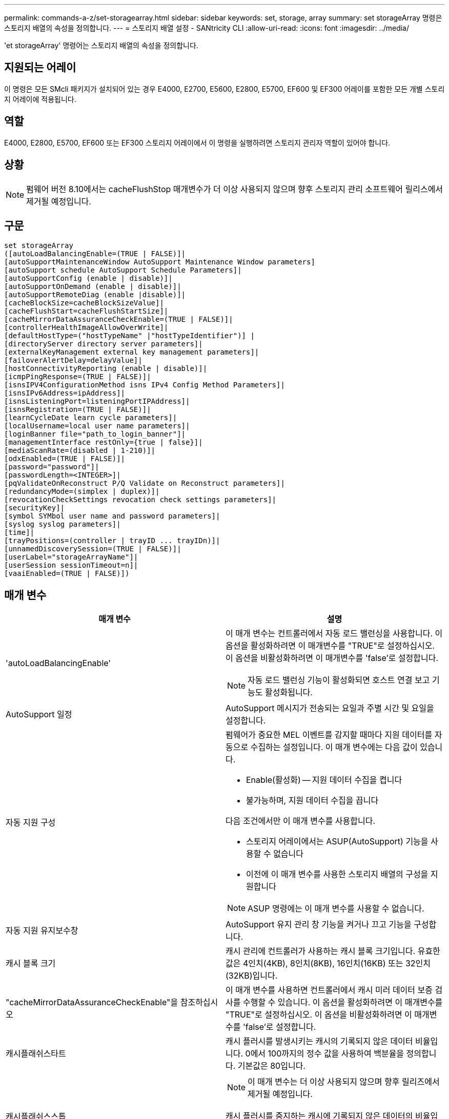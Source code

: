 ---
permalink: commands-a-z/set-storagearray.html 
sidebar: sidebar 
keywords: set, storage, array 
summary: set storageArray 명령은 스토리지 배열의 속성을 정의합니다. 
---
= 스토리지 배열 설정 - SANtricity CLI
:allow-uri-read: 
:icons: font
:imagesdir: ../media/


[role="lead"]
'et storageArray' 명령어는 스토리지 배열의 속성을 정의합니다.



== 지원되는 어레이

이 명령은 모든 SMcli 패키지가 설치되어 있는 경우 E4000, E2700, E5600, E2800, E5700, EF600 및 EF300 어레이를 포함한 모든 개별 스토리지 어레이에 적용됩니다.



== 역할

E4000, E2800, E5700, EF600 또는 EF300 스토리지 어레이에서 이 명령을 실행하려면 스토리지 관리자 역할이 있어야 합니다.



== 상황

[NOTE]
====
펌웨어 버전 8.10에서는 cacheFlushStop 매개변수가 더 이상 사용되지 않으며 향후 스토리지 관리 소프트웨어 릴리스에서 제거될 예정입니다.

====


== 구문

[source, cli]
----
set storageArray
([autoLoadBalancingEnable=(TRUE | FALSE)]|
[autoSupportMaintenanceWindow AutoSupport Maintenance Window parameters]
[autoSupport schedule AutoSupport Schedule Parameters]|
[autoSupportConfig (enable | disable)]|
[autoSupportOnDemand (enable | disable)]|
[autoSupportRemoteDiag (enable |disable)]|
[cacheBlockSize=cacheBlockSizeValue]|
[cacheFlushStart=cacheFlushStartSize]|
[cacheMirrorDataAssuranceCheckEnable=(TRUE | FALSE)]|
[controllerHealthImageAllowOverWrite]|
[defaultHostType=("hostTypeName" |"hostTypeIdentifier")] |
[directoryServer directory server parameters]|
[externalKeyManagement external key management parameters]|
[failoverAlertDelay=delayValue]|
[hostConnectivityReporting (enable | disable)]|
[icmpPingResponse=(TRUE | FALSE)]|
[isnsIPV4ConfigurationMethod isns IPv4 Config Method Parameters]|
[isnsIPv6Address=ipAddress]|
[isnsListeningPort=listeningPortIPAddress]|
[isnsRegistration=(TRUE | FALSE)]|
[learnCycleDate learn cycle parameters]|
[localUsername=local user name parameters]|
[loginBanner file="path_to_login_banner"]|
[managementInterface restOnly={true | false}]|
[mediaScanRate=(disabled | 1-210)]|
[odxEnabled=(TRUE | FALSE)]|
[password="password"]|
[passwordLength=<INTEGER>]|
[pqValidateOnReconstruct P/Q Validate on Reconstruct parameters]|
[redundancyMode=(simplex | duplex)]|
[revocationCheckSettings revocation check settings parameters]|
[securityKey]|
[symbol SYMbol user name and password parameters]|
[syslog syslog parameters]|
[time]|
[trayPositions=(controller | trayID ... trayIDn)]|
[unnamedDiscoverySession=(TRUE | FALSE)]|
[userLabel="storageArrayName"]|
[userSession sessionTimeout=n]|
[vaaiEnabled=(TRUE | FALSE)])
----


== 매개 변수

[cols="2*"]
|===
| 매개 변수 | 설명 


 a| 
'autoLoadBalancingEnable'
 a| 
이 매개 변수는 컨트롤러에서 자동 로드 밸런싱을 사용합니다. 이 옵션을 활성화하려면 이 매개변수를 "TRUE"로 설정하십시오. 이 옵션을 비활성화하려면 이 매개변수를 'false'로 설정합니다.

[NOTE]
====
자동 로드 밸런싱 기능이 활성화되면 호스트 연결 보고 기능도 활성화됩니다.

====


 a| 
AutoSupport 일정
 a| 
AutoSupport 메시지가 전송되는 요일과 주별 시간 및 요일을 설정합니다.



 a| 
자동 지원 구성
 a| 
펌웨어가 중요한 MEL 이벤트를 감지할 때마다 지원 데이터를 자동으로 수집하는 설정입니다. 이 매개 변수에는 다음 값이 있습니다.

* Enable(활성화) -- 지원 데이터 수집을 켭니다
* 불가능하며, 지원 데이터 수집을 끕니다


다음 조건에서만 이 매개 변수를 사용합니다.

* 스토리지 어레이에서는 ASUP(AutoSupport) 기능을 사용할 수 없습니다
* 이전에 이 매개 변수를 사용한 스토리지 배열의 구성을 지원합니다


[NOTE]
====
ASUP 명령에는 이 매개 변수를 사용할 수 없습니다.

====


 a| 
자동 지원 유지보수창
 a| 
AutoSupport 유지 관리 창 기능을 켜거나 끄고 기능을 구성합니다.



 a| 
캐시 블록 크기
 a| 
캐시 관리에 컨트롤러가 사용하는 캐시 블록 크기입니다. 유효한 값은 4인치(4KB), 8인치(8KB), 16인치(16KB) 또는 32인치(32KB)입니다.



 a| 
"cacheMirrorDataAssuranceCheckEnable"을 참조하십시오
 a| 
이 매개 변수를 사용하면 컨트롤러에서 캐시 미러 데이터 보증 검사를 수행할 수 있습니다. 이 옵션을 활성화하려면 이 매개변수를 "TRUE"로 설정하십시오. 이 옵션을 비활성화하려면 이 매개변수를 'false'로 설정합니다.



 a| 
캐시플래쉬스타트
 a| 
캐시 플러시를 발생시키는 캐시의 기록되지 않은 데이터 비율입니다. 0에서 100까지의 정수 값을 사용하여 백분율을 정의합니다. 기본값은 80입니다.



 a| 
캐시플래쉬스스톱
 a| 
[NOTE]
====
이 매개 변수는 더 이상 사용되지 않으며 향후 릴리즈에서 제거될 예정입니다.

====
캐시 플러시를 중지하는 캐시에 기록되지 않은 데이터의 비율입니다. 0에서 100까지의 정수 값을 사용하여 백분율을 정의합니다. 이 값은 cacheFlushStart 매개 변수의 값보다 작아야 합니다.



 a| 
controllerHealthImageAllowOverWrite입니다
 a| 
컨트롤러 상태 이미지 기능을 지원하는 스토리지 어레이에서 새 컨트롤러 상태 이미지가 기존 컨트롤러 상태 이미지를 덮어쓸 수 있도록 컨트롤러에 플래그를 설정합니다.



 a| 
"defaultHostType"입니다
 a| 
컨트롤러가 연결되어 있고 구성되지 않은 호스트 포트의 기본 호스트 유형입니다. 스토리지 배열에 유효한 호스트 유형 목록을 생성하려면 'show storageArray hostTypeTable' 명령어를 실행합니다. 호스트 유형은 이름 또는 숫자 인덱스로 식별됩니다. 호스트 유형 이름은 큰따옴표(" ")로 묶어야 합니다. 호스트 유형 숫자 식별자는 큰따옴표로 묶지 마십시오.



 a| 
디르토리서버다
 a| 
역할 매핑을 포함하여 디렉토리 서버 구성을 업데이트합니다.



 a| 
외부키관리
 a| 
외부 키 관리 서버 주소 및 포트 번호를 구성합니다



 a| 
'failoverAlertDelay'
 a| 
페일오버 경고 지연 시간(분)입니다. 지연 시간의 유효한 값은 0분에서 60분까지입니다. 기본값은 5입니다.



 a| 
호스트연결보고
 a| 
이 매개 변수를 사용하면 컨트롤러에서 호스트 연결 보고를 사용할 수 있습니다. 이 옵션을 활성화하려면 이 매개변수를 "enable"로 설정하십시오. 이 옵션을 비활성화하려면 이 매개변수를 DISABLE(비활성화) 로 설정합니다.

[NOTE]
====
자동 로드 밸런싱이 활성화된 상태에서 호스트 연결 보고를 비활성화하려고 하면 오류가 발생합니다. 먼저 자동 로드 밸런싱 기능을 비활성화한 다음 호스트 연결 보고 기능을 비활성화합니다.

====
[NOTE]
====
자동 로드 밸런싱이 비활성화된 경우 호스트 연결 보고를 활성 상태로 유지할 수 있습니다.

====


 a| 
"icmpPingResponse"
 a| 
이 매개변수는 Echo Request 메시지를 켜거나 끕니다. Echo Request 메시지를 켜려면 매개 변수를 "true"로 설정합니다. Echo Request 메시지를 끄려면 매개변수를 'false'로 설정합니다.



 a| 
isnsIPv4ConfigurationMethod
 a| 
iSNS 서버 구성을 정의하는 데 사용할 방법입니다. '정적'을 선택하여 IPv4 iSNS 서버의 IP 주소를 입력할 수 있습니다. IPv4의 경우 DHCP(Dynamic Host Configuration Protocol) 서버에서 DIHCP를 입력하여 iSNS 서버 IP 주소를 선택하도록 선택할 수 있습니다. DHCP를 활성화하려면 isnsIPv4Address 매개변수를 0.0.0.0으로 설정해야 합니다.



 a| 
isnsIPv6Address
 a| 
iSNS 서버에 사용할 IPv6 주소입니다.



 a| 
isnsListeningPort
 a| 
iSNS 서버 수신 대기 포트에 사용할 IP 주소입니다. 수신 포트의 값 범위는 49152 ~ 65535. 기본값은 '53205'입니다.

수신 대기 포트는 서버에 있으며 다음 작업을 수행합니다.

* 들어오는 클라이언트 연결 요청을 모니터링합니다
* 서버에 대한 트래픽을 관리합니다


클라이언트가 서버와 네트워크 세션을 요청하면 수신기는 실제 요청을 받습니다. 클라이언트 정보가 수신기 정보와 일치하면 리스너는 데이터베이스 서버에 대한 연결을 부여합니다.



 a| 
isnsRegistration
 a| 
이 매개 변수는 스토리지 배열을 iSNS 서버의 iSCSI 타겟으로 나열합니다. iSNS 서버에 스토리지 배열을 등록하려면 이 매개변수를 "true"로 설정합니다. iSNS 서버에서 스토리지 배열을 제거하려면 이 매개변수를 "false"로 설정합니다.

[NOTE]
====
'set storageArray' 명령어를 실행할 때는 다른 파라미터와 함께 isnsRegistration 파라미터를 사용할 수 없습니다.

====
iSNS 등록에 대한 자세한 내용은 'et storageArray isnsRegistration' 명령어를 참조한다.



 a| 
'learnCycleDate'입니다
 a| 
컨트롤러 배터리 학습 주기를 설정합니다.



 a| 
'localUsername'입니다
 a| 
로컬 사용자 이름 암호 또는 특정 역할에 대한 기호 암호를 설정할 수 있습니다.



 a| 
로기배너
 a| 
로그인 배너로 사용할 텍스트 파일을 업로드할 수 있습니다. 배너 텍스트에는 SANtricity System Manager에서 세션을 설정하기 전에 또는 명령을 실행하기 전에 사용자에게 제공되는 권장 사항 및 동의 메시지가 포함될 수 있습니다



 a| 
'managementInterface'입니다
 a| 
컨트롤러의 관리 인터페이스를 변경합니다. 스토리지 어레이와 관리 소프트웨어 간에 기밀성을 강화하거나 외부 툴에 액세스하도록 관리 인터페이스 유형을 변경합니다.



 a| 
'메디스캔레이트'
 a| 
미디어 검사가 실행되는 기간(일)입니다. 유효한 값은 미디어 스캔을 끄는 `1` 값이거나 `disabled` 일-일 `1` 단위이며, 여기서 `210` 일은 가장 빠른 스캔 속도이고 일은 가장 느린 스캔 속도입니다. `210` 또는 `1` ~ `210` 이외의 값은 `disabled` 미디어 스캔이 작동하지 않습니다.



 a| 
'odxEnabled'
 a| 
스토리지 어레이에 대한 ODX(Offloaded Data Transfer)를 설정하거나 해제합니다.



 a| 
"암호"
 a| 
스토리지 배열의 암호입니다. 암호는 큰따옴표(" ")로 묶어야 합니다.

[NOTE]
====
8.40 릴리즈에서는 이 매개 변수가 더 이상 사용되지 않습니다. 대신 암호 또는 adminPassword 매개 변수와 함께 localUsername 또는 기호 '기호' 매개 변수를 사용합니다.

====


 a| 
패스워드길이
 a| 
새 암호나 업데이트된 모든 암호에 필요한 최소 길이를 설정할 수 있습니다. 0에서 30 사이의 값을 사용합니다.



 a| 
pqValidateOnReconstruct
 a| 
재구성 기능에 대한 P/Q 검증을 수정합니다.



 a| 
재당시모드
 a| 
단일 컨트롤러가 있는 경우 'Simplex' 모드를 사용합니다. 2개의 컨트롤러가 있는 경우 duplex 모드를 사용합니다.



 a| 
보컬체크 설정
 a| 
해지 확인을 활성화 또는 비활성화하고 OCSP(온라인 인증서 상태 프로토콜) 서버를 구성할 수 있습니다.



 a| 
'치어키'
 a| 
드라이브 보안 기능을 구현하기 위해 스토리지 배열 전체에서 사용되는 내부 보안 키를 설정합니다.

[NOTE]
====
내부 보안 키에 사용됩니다. 외부 키 관리 서버를 사용할 때는 create storageArray securityKey 명령을 사용합니다.

====


 a| 
'기호'
 a| 
특정 역할에 대한 기호 암호를 설정할 수 있습니다.



 a| 
'이즈로그'
 a| 
syslog 서버 주소, 프로토콜 또는 포트 번호를 변경할 수 있습니다.



 a| 
시간
 a| 
컨트롤러 시계를 이 명령을 실행하는 호스트의 시계와 동기화하여 스토리지 배열의 두 컨트롤러에서 모두 시계를 설정합니다.



 a| 
'묘사를'
 a| 
모든 용지함 ID의 목록입니다. 목록의 트레이 ID 순서는 컨트롤러 트레이 및 스토리지 배열의 드라이브 트레이 위치를 정의합니다. 유효한 값은 0에서 99까지입니다. 공백으로 구분된 용지함 ID 값을 입력하십시오. 트레이 ID 값 목록을 괄호로 묶습니다. 컨트롤러 트레이에 유효한 트레이 위치 값 범위에 없는 미리 정의된 식별자가 있는 스토리지 배열의 경우 "컨트롤러" 값을 사용합니다.

[NOTE]
====
펌웨어 릴리스 6.14 이후에는 컨트롤러 옵션이 유효하지 않습니다.

====


 a| 
"UnnamedDiscoverySession"입니다
 a| 
스토리지 배열이 명명되지 않은 검색 세션에 참여할 수 있도록 합니다.



 a| 
'사용자 레이블'
 a| 
스토리지 배열의 이름입니다. 스토리지 배열 이름은 큰따옴표(" ")로 묶어야 합니다.



 a| 
'userSession
 a| 
System Manager에서 시간 제한을 설정하여 지정된 시간 이후에 비활성 세션의 연결을 끊을 수 있습니다.



 a| 
'바가이Enabled'
 a| 
스토리지 어레이에 대한 VMware VAAI(vStorage API Array Architecture)를 설정하거나 해제합니다

|===


== 참고

isnsRegistration을 제외하고 이 명령을 사용할 때 하나 이상의 선택적 매개 변수를 지정할 수 있습니다.



== AutoSupport 데이터

[NOTE]
====
ASUP 명령에는 이 매개 변수를 사용할 수 없습니다.

====
이 옵션을 설정하면 MEL(Critical Major Event Log) 이벤트가 감지될 때마다 스토리지 배열에 대한 모든 구성 및 상태 정보가 반환됩니다. 구성 및 상태 정보는 개체 그래프의 형태로 반환됩니다. 오브젝트 그래프에는 스토리지 어레이에 대한 모든 관련 논리/물리적 오브젝트 및 관련 상태 정보가 포함되어 있습니다.

'et storageArray autoSupportConfig' 명령어는 다음과 같은 방법으로 구성 및 상태 정보를 수집한다.

* 구성 및 상태 정보의 자동 수집은 72시간마다 수행됩니다. 구성 및 상태 정보는 스토리지 배열 zip 보관 파일에 저장됩니다. 아카이브 파일에 아카이브 파일을 관리하는 데 사용되는 타임스탬프가 있습니다.
* 각 스토리지 배열에 대해 2개의 스토리지 배열 zip 아카이브 파일이 유지됩니다. Zip 보관 파일은 드라이브에 보관됩니다. 72시간을 초과한 후에는 새 주기 동안 가장 오래된 아카이브 파일을 항상 덮어씁니다.
* 이 명령을 사용하여 구성 및 상태 정보의 자동 수집을 사용하도록 설정하면 초기 정보 수집이 시작됩니다. 명령을 실행한 후 정보를 수집하면 아카이브 파일 하나를 사용할 수 있고 타임 스탬프 주기가 시작됩니다.


둘 이상의 스토리지 배열에 대해 'et storageArray autoSupportConfig' 명령을 실행할 수 있습니다.



== 캐시 블록 크기

캐시 블록 크기를 정의할 때 일반적으로 작고 임의적인 I/O 스트림이 필요한 스토리지 시스템에 4KB 캐시 블록 크기를 사용합니다. 대부분의 입출력 스트림이 4KB보다 크지만 8KB보다 작은 경우 8KB 캐시 블록 크기를 사용합니다. 대용량 데이터 전송, 순차 또는 고대역폭 애플리케이션이 필요한 스토리지 어레이에는 16KB 캐시 블록 크기 또는 32KB 캐시 블록 크기를 사용합니다.

"cacheBlockSize" 매개변수는 스토리지 배열의 모든 볼륨에 대해 지원되는 캐시 블록 크기를 정의합니다. 모든 컨트롤러 유형이 모든 캐시 블록 크기를 지원하는 것은 아닙니다. 중복 구성의 경우 이 매개 변수는 스토리지 어레이 내의 두 컨트롤러가 소유하는 모든 볼륨을 포함합니다.



== 캐시 플러시가 시작됩니다

값을 정의하여 캐시 플러시를 시작하면 값이 너무 낮으면 호스트 읽기에 필요한 데이터가 캐시에 없을 가능성이 높아집니다. 또한 값이 낮으면 캐시 레벨을 유지하는 데 필요한 드라이브 쓰기 횟수가 증가하여 시스템 오버헤드가 증가하고 성능이 저하됩니다.



== 기본 호스트 유형입니다

호스트 유형을 정의할 때 스토리지 파티셔닝을 사용하는 경우 기본 호스트 유형은 기본 그룹에 매핑된 볼륨에만 영향을 줍니다. 스토리지 파티셔닝이 설정되어 있지 않으면 스토리지 어레이에 연결된 모든 호스트가 동일한 운영 체제를 실행하고 기본 호스트 유형과 호환되어야 합니다.



== 미디어 스캔 속도

미디어 검사는 최적의 상태를 가진 스토리지 배열의 모든 볼륨에서 실행되며, 진행 중인 수정 작업이 없으며, 'ediaScanRate' 매개 변수가 활성화되어 있습니다. '볼륨 설정' 명령을 사용하여 'ediaScanRate' 파라미터를 활성화 또는 비활성화합니다.



== 암호

암호는 각 스토리지 배열에 저장됩니다. 최상의 보호를 위해 암호는 다음 기준을 충족해야 합니다.

* 암호는 8자에서 30자 사이여야 합니다.
* 암호는 하나 이상의 대문자를 포함해야 합니다.
* 암호는 하나 이상의 소문자를 포함해야 합니다.
* 암호에는 숫자가 하나 이상 포함되어야 합니다.
* 암호에는 영숫자 이외의 문자가 하나 이상 포함되어야 합니다(예: <>@+).


[NOTE]
====
스토리지 배열에서 전체 디스크 암호화 드라이브를 사용하는 경우 스토리지 배열 암호에 이러한 기준을 사용해야 합니다.

====
[NOTE]
====
암호화된 전체 디스크 암호화 드라이브에 대한 보안 키를 생성하려면 먼저 스토리지 배열의 암호를 설정해야 합니다.

====


== 최소 펌웨어 레벨입니다

5.00은 defaultHostType 매개변수를 추가합니다.

5.40은 'failoverAlertDelay' 파라미터를 추가합니다.

6.10은 "재조절 모드", "트레이시실션", "시간" 매개 변수를 추가합니다.

6.14는 '알람' 파라미터를 추가한다.

7.10에는 icmpPingResponse, unnamedDiscoverySession, isnsIPv6Address, isnsIPv4ConfigurationMethod 매개 변수가 추가됩니다.

7.15는 더 많은 캐시 블록 크기와 'learnCycleDate' 매개 변수를 추가합니다.

7.86은 더 이상 사용되지 않아 alarm 파라미터를 제거하고 coreDumpAllowOverWrite 파라미터를 추가합니다.

8.10 cacheFlushStop 매개 변수를 사용하지 않습니다.

8.20은 'odxEnabled' 및 'vaaaaEnabled' 파라미터를 추가합니다.

8.20은 "cacheBlockSize" 매개변수를 업데이트하여 4의 cacheBlockSizeValue를 추가합니다(4KB).

8.20은 coreDumpAllowOverWrite 매개 변수를 controllerHealthImageAllowOverWrite 매개 변수로 대체합니다.

8.30은 autoLoadBalancingEnable 매개 변수를 추가합니다.

8.40은 사용자 이름 변수 및 암호 또는 adminPassword 매개변수와 함께 사용되는 localUsername 매개 변수를 추가합니다. 또한 사용자 이름 변수 및 암호 또는 adminPassword 매개변수와 함께 사용되는 '기호' 매개 변수를 추가합니다.

8.40은 암호 및 userRole 독립 실행형 매개 변수를 사용하지 않습니다.

8.40은 'managementInterface' 파라미터를 추가합니다.

8.40은 'externalKeyManagement' 파라미터를 추가합니다.

8.41은 cacheMirrorDataAssuranceCheckEnable, directoryServer, userSession, passwordLength, loginBanner 매개 변수를 추가합니다.

8.42에는 pqValidateOnReconstruct, Syslog, hostConnectivityReporting, revocationCheckSettings 매개 변수가 추가됩니다.
